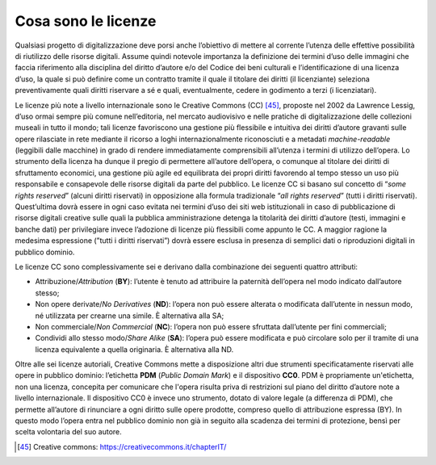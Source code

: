 .. _cosa_sono_le_licenze:

Cosa sono le licenze
====================

Qualsiasi progetto di digitalizzazione deve porsi anche l’obiettivo di
mettere al corrente l’utenza delle effettive possibilità di riutilizzo
delle risorse digitali. Assume quindi notevole importanza la definizione
dei termini d’uso delle immagini che faccia riferimento alla disciplina
del diritto d’autore e/o del Codice dei beni culturali e
l’identificazione di una licenza d’uso, la quale si può definire come un
contratto tramite il quale il titolare dei diritti (il licenziante)
seleziona preventivamente quali diritti riservare a sé e quali,
eventualmente, cedere in godimento a terzi (i licenziatari).

Le licenze più note a livello internazionale sono le Creative Commons
(CC) [45]_, proposte nel 2002 da Lawrence Lessig, d’uso ormai sempre più
comune nell’editoria, nel mercato audiovisivo e nelle pratiche di
digitalizzazione delle collezioni museali in tutto il mondo; tali
licenze favoriscono una gestione più flessibile e intuitiva dei diritti
d’autore gravanti sulle opere rilasciate in rete mediante il ricorso a
loghi internazionalmente riconosciuti e a metadati *machine-readable*
(leggibili dalle macchine) in grado di rendere immediatamente
comprensibili all’utenza i termini di utilizzo dell’opera. Lo strumento
della licenza ha dunque il pregio di permettere all’autore dell’opera, o
comunque al titolare dei diritti di sfruttamento economici, una gestione
più agile ed equilibrata dei propri diritti favorendo al tempo stesso un
uso più responsabile e consapevole delle risorse digitali da parte del
pubblico. Le licenze CC si basano sul concetto di “*some rights
reserved*” (alcuni diritti riservati) in opposizione alla formula
tradizionale “*all rights reserved*” (tutti i diritti riservati).
Quest’ultima dovrà essere in ogni caso evitata nei termini d’uso dei
siti web istituzionali in caso di pubblicazione di risorse digitali
creative sulle quali la pubblica amministrazione detenga la titolarità
dei diritti d’autore (testi, immagini e banche dati) per privilegiare
invece l’adozione di licenze più flessibili come appunto le CC. A
maggior ragione la medesima espressione (”tutti i diritti riservati”)
dovrà essere esclusa in presenza di semplici dati o riproduzioni
digitali in pubblico dominio.

Le licenze CC sono complessivamente sei e derivano dalla combinazione
dei seguenti quattro attributi:

-  Attribuzione/*Attribution* (**BY**): l’utente è tenuto ad
   attribuire la paternità dell’opera nel modo indicato dall’autore
   stesso;

-  Non opere derivate/*No Derivatives* (**ND**): l’opera non può
   essere alterata o modificata dall’utente in nessun modo, né
   utilizzata per crearne una simile. È alternativa alla SA;

-  Non commerciale/*Non Commercial* (**NC**): l’opera non può essere
   sfruttata dall’utente per fini commerciali;

-  Condividi allo stesso modo/*Share Alike* (**SA**): l’opera può
   essere modificata e può circolare solo per il tramite di una licenza
   equivalente a quella originaria. È alternativa alla ND.

Oltre alle sei licenze autoriali, Creative Commons mette a disposizione
altri due strumenti specificatamente riservati alle opere in pubblico
dominio: l’etichetta **PDM** (*Public Domain Mark*) e il dispositivo
**CC0**. PDM è propriamente un'etichetta, non una licenza, concepita per
comunicare che l'opera risulta priva di restrizioni sul piano del
diritto d’autore note a livello internazionale. Il dispositivo CC0 è
invece uno strumento, dotato di valore legale (a differenza di PDM), che
permette all’autore di rinunciare a ogni diritto sulle opere prodotte,
compreso quello di attribuzione espressa (BY). In questo modo l’opera
entra nel pubblico dominio non già in seguito alla scadenza dei termini
di protezione, bensì per scelta volontaria del suo autore.

.. [45] Creative commons: https://creativecommons.it/chapterIT/
